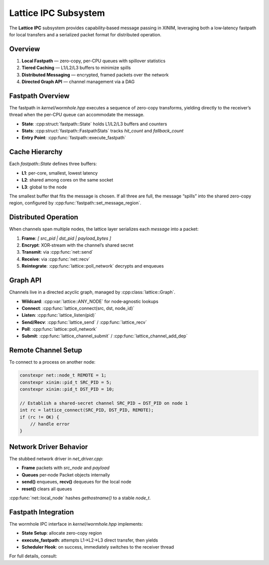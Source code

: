 Lattice IPC Subsystem
=====================

The **Lattice IPC** subsystem provides capability‐based message passing in XINIM,
leveraging both a low‐latency fastpath for local transfers and a serialized
packet format for distributed operation.

Overview
--------

1. **Local Fastpath** — zero-copy, per-CPU queues with spillover statistics  
2. **Tiered Caching** — L1/L2/L3 buffers to minimize spills  
3. **Distributed Messaging** — encrypted, framed packets over the network  
4. **Directed Graph API** — channel management via a DAG  

Fastpath Overview
-----------------

The fastpath in `kernel/wormhole.hpp` executes a sequence of zero-copy
transforms, yielding directly to the receiver’s thread when the per-CPU queue
can accommodate the message.

- **State**: :cpp:struct:`fastpath::State` holds L1/L2/L3 buffers and counters  
- **Stats**: :cpp:struct:`fastpath::FastpathStats` tracks `hit_count` and `fallback_count`  
- **Entry Point**: :cpp:func:`fastpath::execute_fastpath`  

Cache Hierarchy
---------------

Each `fastpath::State` defines three buffers:

- **L1**: per-core, smallest, lowest latency  
- **L2**: shared among cores on the same socket  
- **L3**: global to the node  

The smallest buffer that fits the message is chosen. If all three are full, the
message “spills” into the shared zero-copy region, configured by
:cpp:func:`fastpath::set_message_region`.

Distributed Operation
---------------------

When channels span multiple nodes, the lattice layer serializes each `message`
into a packet:

1. **Frame**: `[ src_pid | dst_pid | payload_bytes ]`  
2. **Encrypt**: XOR‐stream with the channel’s shared secret  
3. **Transmit**: via :cpp:func:`net::send`  
4. **Receive**: via :cpp:func:`net::recv`  
5. **Reintegrate**: :cpp:func:`lattice::poll_network` decrypts and enqueues  

Graph API
---------

Channels live in a directed acyclic graph, managed by :cpp:class:`lattice::Graph`.

- **Wildcard**: :cpp:var:`lattice::ANY_NODE` for node‐agnostic lookups  
- **Connect**: :cpp:func:`lattice_connect(src, dst, node_id)`  
- **Listen**: :cpp:func:`lattice_listen(pid)`  
- **Send/Recv**: :cpp:func:`lattice_send` / :cpp:func:`lattice_recv`  
- **Poll**: :cpp:func:`lattice::poll_network`  
- **Submit**: :cpp:func:`lattice_channel_submit` / :cpp:func:`lattice_channel_add_dep`  

Remote Channel Setup
--------------------

To connect to a process on another node:

.. code-block:: cpp

   constexpr net::node_t REMOTE = 1;
   constexpr xinim::pid_t SRC_PID = 5;
   constexpr xinim::pid_t DST_PID = 10;

   // Establish a shared‐secret channel SRC_PID → DST_PID on node 1
   int rc = lattice_connect(SRC_PID, DST_PID, REMOTE);
   if (rc != OK) {
       // handle error
   }

Network Driver Behavior
-----------------------

The stubbed network driver in `net_driver.cpp`:

- **Frame** packets with `src_node` and `payload`  
- **Queues** per‐node Packet objects internally  
- **send()** enqueues, **recv()** dequeues for the local node  
- **reset()** clears all queues  

:cpp:func:`net::local_node` hashes `gethostname()` to a stable `node_t`.

Fastpath Integration
--------------------

The wormhole IPC interface in `kernel/wormhole.hpp` implements:

- **State Setup**: allocate zero-copy region  
- **execute_fastpath**: attempts L1→L2→L3 direct transfer, then yields  
- **Scheduler Hook**: on success, immediately switches to the receiver thread  

For full details, consult:

.. doxygenfile:: kernel/wormhole.hpp
   :project: XINIM

.. doxygenfunction:: fastpath::execute_fastpath
   :project: XINIM
